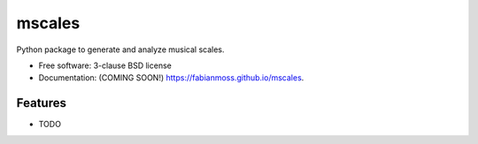 =======
mscales
=======

.. image:: https://app.travis-ci.com/fabianmoss/mscales.svg?branch=main
        :target: https://app.travis-ci.com/fabianmoss/mscales
        :alt: Travis CI Status

.. image:: https://img.shields.io/pypi/v/mscales.svg
        :target: https://pypi.python.org/pypi/mscales
        :alt: PyPi Status

.. image:: https://readthedocs.org/projects/mscales/badge/?version=latest
        :target: https://mscales.readthedocs.io/en/latest/?badge=latest
        :alt: Documentation Status

Python package to generate and analyze musical scales.

* Free software: 3-clause BSD license
* Documentation: (COMING SOON!) https://fabianmoss.github.io/mscales.

Features
--------

* TODO

